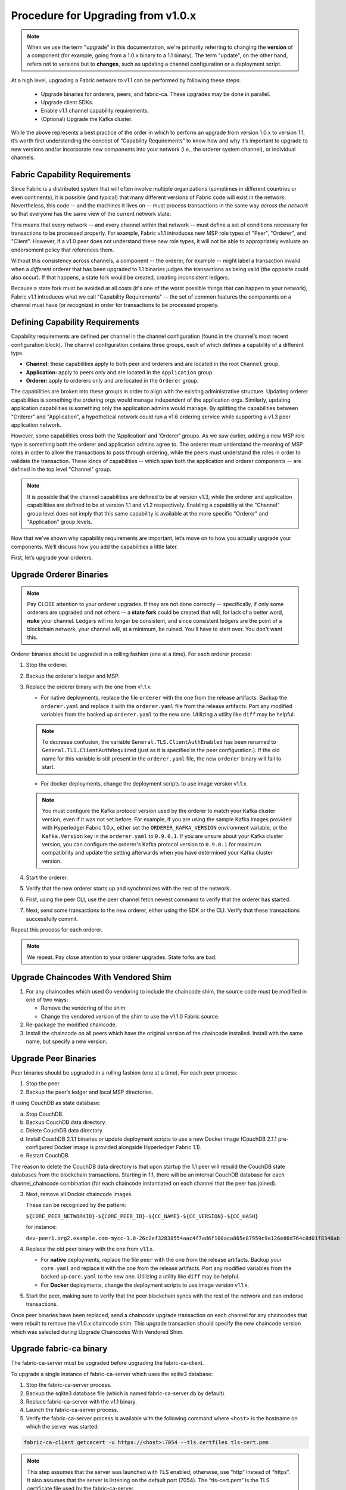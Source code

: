 Procedure for Upgrading from v1.0.x
===================================

.. note:: When we use the term "upgrade" in this documentation, we're primarily referring
          to changing the **version** of a component (for example, going from a 1.0.x binary
          to a 1.1 binary). The term "update", on the other hand, refers not to versions but
          to **changes**, such as updating a channel configuration or a deployment script.

At a high level, upgrading a Fabric network to v1.1 can be performed by following these
steps:

 * Upgrade binaries for orderers, peers, and fabric-ca. These upgrades may be done in parallel.
 * Upgrade client SDKs.
 * Enable v1.1 channel capability requirements.
 * (Optional) Upgrade the Kafka cluster.

While the above represents a best practice of the order in which to perform an upgrade
from version 1.0.x to version 1.1, it’s worth first understanding the concept of
“Capability Requirements” to know how and why it’s important to upgrade to new versions
and/or incorporate new components into your network (i.e., the orderer system channel),
or individual channels.

Fabric Capability Requirements
------------------------------

Since Fabric is a distributed system that will often involve multiple organizations
(sometimes in different countries or even continents), it is possible (and typical)
that many different versions of Fabric code will exist in the network. Nevertheless,
this code -- and the machines it lives on -- must process transactions in the same
way *across the network* so that everyone has the same view of the current network
state.

This means that every network -- and every channel within that network -- must define a
set of conditions necessary for transactions to be processed properly. For example, Fabric
v1.1 introduces new MSP role types of "Peer", "Orderer", and "Client". However, if a v1.0
peer does not understand these new role types, it will not be able to appropriately
evaluate an endorsement policy that references them.

Without this consistency across channels, a component -- the orderer, for example --
might label a transaction invalid when a *different* orderer that has been upgraded
to 1.1 binaries judges the transactions as being valid (the opposite could also occur).
If that happens, a state fork would be created, creating inconsistent ledgers.

Because a state fork must be avoided at all costs (it's one of the worst possible
things that can happen to your network), Fabric v1.1 introduces what we call
"Capability Requirements" -- the set of common features the components on a channel must
have (or recognize) in order for transactions to be processed properly.


Defining Capability Requirements
--------------------------------

Capability requirements are defined per channel in the channel configuration (found
in the channel’s most recent configuration block). The channel configuration contains
three groups, each of which defines a capability of a different type.

* **Channel:** these capabilities apply to both peer and orderers and are located in
  the root ``Channel`` group.

* **Application:** apply to peers only and are located in the ``Application`` group.

* **Orderer:** apply to orderers only and are located in the ``Orderer`` group.

The capabilities are broken into these groups in order to align with the existing
administrative structure. Updating orderer capabilities is something the ordering orgs
would manage independent of the application orgs. Similarly, updating application
capabilities is something only the application admins would manage. By splitting the
capabilities between "Orderer" and "Application", a hypothetical network could run a
v1.6 ordering service while supporting a v1.3 peer application network.

However, some capabilities cross both the ‘Application’ and ‘Orderer’ groups. As we
saw earlier, adding a new MSP role type is something both the orderer and application
admins agree to. The orderer must understand the meaning of MSP roles in order to
allow the transactions to pass through ordering, while the peers must understand the
roles in order to validate the transaction. These kinds of capabilities -- which span
both the application and orderer components -- are defined in the top level "Channel"
group.

.. note:: It is possible that the channel capabilities are defined to be at version
          v1.3, while the orderer and application capabilities are defined to be at
          version 1.1 and v1.2 respectively. Enabling a capability at the "Channel"
          group level does not imply that this same capability is available at the
          more specific "Orderer" and "Application" group levels.

Now that we’ve shown why capability requirements are important, let’s move on to how
you actually upgrade your components. We’ll discuss how you add the capabilities a
little later.

First, let’s upgrade your orderers.

Upgrade Orderer Binaries
------------------------

.. note:: Pay CLOSE attention to your orderer upgrades. If they are not done
          correctly -- specifically, if only some orderers are upgraded and not others
          -- a **state fork** could be created that will, for lack of a better word,
          **nuke** your channel. Ledgers will no longer be consistent, and since
          consistent ledgers are the point of a blockchain network, your channel will,
          at a minimum, be ruined. You'll have to start over. You don't want this.

Orderer binaries should be upgraded in a rolling fashion (one at a time). For each
orderer process:

1. Stop the orderer.
2. Backup the orderer's ledger and MSP.
3. Replace the orderer binary with the one from v1.1.x.

   * For native deployments, replace the file ``orderer`` with the one from the
     release artifacts.  Backup the ``orderer.yaml`` and replace it with the
     ``orderer.yaml`` file from the release artifacts.  Port any modified
     variables from the backed up ``orderer.yaml`` to the new one.  Utilizing
     a utility like ``diff`` may be helpful.

   .. note:: To decrease confusion, the variable ``General.TLS.ClientAuthEnabled``
      has been renamed to ``General.TLS.ClientAuthRequired`` (just as it is
      specified in the peer configuration.). If the old name for this variable
      is still present in the ``orderer.yaml`` file, the new ``orderer`` binary
      will fail to start.

   * For docker deployments, change the deployment scripts to use image version
     v1.1.x.

   .. note:: You must configure the Kafka protocol version used by the orderer to match
             your Kafka cluster version, even if it was not set before. For example, if
             you are using the sample Kafka images provided with Hyperledger Fabric 1.0.x,
             either set the ``ORDERER_KAFKA_VERSION`` environment variable, or the
             ``Kafka.Version`` key in the ``orderer.yaml`` to ``0.9.0.1``. If you are unsure
             about your Kafka cluster version, you can configure the orderer's Kafka protocol
             version to ``0.9.0.1`` for maximum compatibility and update the setting afterwards
             when you have determined your Kafka cluster version.

4. Start the orderer.
5. Verify that the new orderer starts up and synchronizes with the rest of the network.
6. First, using the peer CLI, use the peer channel fetch newest command to verify that
   the orderer has started.
7. Next, send some transactions to the new orderer, either using the SDK or the CLI.
   Verify that these transactions successfully commit.

Repeat this process for each orderer.

.. note:: We repeat. Pay close attention to your orderer upgrades. State forks are bad.

.. _upgrade-vendored-shim:

Upgrade Chaincodes With Vendored Shim
-------------------------------------

1. For any chaincodes which used Go vendoring to include the chaincode shim, the source
   code must be modified in one of two ways:

   * Remove the vendoring of the shim.
   * Change the vendored version of the shim to use the v1.1.0 Fabric source.

2. Re-package the modified chaincode.
3. Install the chaincode on all peers which have the original version of the chaincode
   installed. Install with the same name, but specify a new version.

Upgrade Peer Binaries
---------------------

Peer binaries should be upgraded in a rolling fashion (one at a time). For each peer
process:

1. Stop the peer.
2. Backup the peer’s ledger and local MSP directories.

If using CouchDB as state database:

a. Stop CouchDB.
b. Backup CouchDB data directory.
c. Delete CouchDB data directory.
d. Install CouchDB 2.1.1 binaries or update deployment scripts to use a new Docker image
   (CouchDB 2.1.1 pre-configured Docker image is provided alongside Hyperledger Fabric 1.1).
e. Restart CouchDB.

The reason to delete the CouchDB data directory is that upon startup the 1.1 peer
will rebuild the CouchDB state databases from the blockchain transactions. Starting
in 1.1, there will be an internal CouchDB database for each channel_chaincode combination
(for each chaincode instantiated on each channel that the peer has joined).

3. Next, remove all Docker chaincode images.

   These can be recognized by the pattern:

   ``${CORE_PEER_NETWORKID}-${CORE_PEER_ID}-${CC_NAME}-${CC_VERSION}-${CC_HASH}``

   for instance:

   ``dev-peer1.org2.example.com-mycc-1.0-26c2ef32838554aac4f7ad6f100aca865e87959c9a126e86d764c8d01f8346ab``

4. Replace the old peer binary with the one from v1.1.x.

   * For **native** deployments, replace the file ``peer`` with the one from the
     release artifacts. Backup your ``core.yaml`` and replace it with the one
     from the release artifacts.  Port any modified variables from the backed up
     ``core.yaml`` to the new one.  Utilizing a utility like ``diff`` may be
     helpful.
   * For **Docker** deployments, change the deployment scripts to use image version v1.1.x.

5. Start the peer, making sure to verify that the peer blockchain syncs with the rest of the
   network and can endorse transactions.

Once peer binaries have been replaced, send a chaincode upgrade transaction on each channel for
any chaincodes that were rebuilt to remove the v1.0.x chaincode shim. This upgrade
transaction should specify the new chaincode version which was selected during Upgrade
Chaincodes With Vendored Shim.

Upgrade fabric-ca binary
------------------------

The fabric-ca-server must be upgraded before upgrading the fabric-ca-client.

To upgrade a single instance of fabric-ca-server which uses the sqlite3 database:

1. Stop the fabric-ca-server process.
2. Backup the sqlite3 database file (which is named fabric-ca-server.db by default).
3. Replace fabric-ca-server with the v1.1 binary.
4. Launch the fabric-ca-server process.
5. Verify the fabric-ca-server process is available with the following command where
   ``<host>`` is the hostname on which the server was started:

.. code:: bash

  fabric-ca-client getcacert -u https://<host>:7054 --tls.certfiles tls-cert.pem

.. note:: This step assumes that the server was launched with TLS enabled; otherwise,
          use “http” instead of “https”. It also assumes that the server is listening
          on the default port (7054). The “tls-cert.pem” is the TLS certificate file
          used by the fabric-ca-server.

To upgrade a cluster of fabric-ca-server instances, do the following one cluster member
at a time. We assume the cluster members are using either a MySQL or Postgres database.

1. Stop the fabric-ca-server process.
2. Replace fabric-ca-server with the v1.1 binary.
3. Launch the fabric-ca-server process.
4. Verify the fabric-ca-server process is available as shown above in step 5.

To upgrade the fabric-ca-client, simply replace the fabric-ca-client v1.0 binary with
the v1.1 binary.

Upgrade Node SDK Clients
------------------------

**Warning: Upgrade fabric-ca before upgrading Node SDK clients.**

Use NPM to upgrade any Node.js client by executing in the root dir of your application,
the following commands:

.. code:: bash

  npm install fabric-client@1.1
  npm install fabric-ca-client@1.1

These commands install the new version of both the Fabric client and fabric-ca client
and write the new versions “package.json”.

Setting Capabilities
--------------------

Capabilities are set as part of the channel configuration (either as part of the **initial
configuration** or as part of a **reconfiguration**, also known as an **update configuration**).

Capabilities in an Initial Configuration
^^^^^^^^^^^^^^^^^^^^^^^^^^^^^^^^^^^^^^^^

In the ``configtx.yaml`` file there is a ``Capabilities`` section which enumerates the
possible capabilities for each capability type (Channel, Orderer, and Application).

The simplest way to enable capabilities is to pick a v1.1 sample profile and customize
it for your network, for example:

.. code:: bash

    SampleSingleMSPSoloV1_1:
        Capabilities:
            <<: *GlobalCapabilities
        Orderer:
            <<: *OrdererDefaults
            Organizations:
                - *SampleOrg
            Capabilities:
                <<: *OrdererCapabilities
        Consortiums:
            SampleConsortium:
                Organizations:
                    - *SampleOrg


Note that there is a ``Capabilities`` section defined at the root level (for the channel
capabilities), and at the Orderer level (for orderer capabilities). The sample above uses
a YAML reference to include the capabilities as defined at the bottom of the YAML.

When defining the orderer system channel there is usually no Application section, as those
capabilities are defined during the creation of an application channel. To do this,
application admins should create their channel modeling after the
``SampleSingleMSPChannelV1_1`` profile.

.. code:: bash

   SampleSingleMSPChannelV1_1:
        Consortium: SampleConsortium
        Application:
            Organizations:
                - *SampleOrg
            Capabilities:
                <<: *ApplicationCapabilities

Here, the Application section has a new element ``Capabilities`` which references the
``ApplicationCapabilities`` section defined at the end of the YAML.

.. note:: The capabilities for the Channel and Orderer sections are inherited from
          the definition in the ordering system channel and are automatically included
          by the orderer during the process of channel creation.

Capabilities in a Configuration Update
--------------------------------------

For networks which have already been bootstrapped, setting capability requirements
are done as a channel reconfiguration.

Capabilities are found in the channel configuration according to the following table:

+------------------+-----------------------------------+----------------------------------------------------+
| Capability Type  | Canonical Path                    | JSON Path                                          |
+==================+===================================+====================================================+
| Channel          | /Channel/Capabilities             | .channel_group.values.Capabilities                 |
+------------------+-----------------------------------+----------------------------------------------------+
| Orderer          | /Channel/Orderer/Capabilities     | .channel_group.groups.Orderer.values.Capabilities  |
+------------------+-----------------------------------+----------------------------------------------------+
| Application      | /Channel/Application/Capabilities | .channel_group.groups.Application.values.          |
|                  |                                   | Capabilities                                       |
+------------------+-----------------------------------+----------------------------------------------------+

The schema for the Capabilities value is defined in protobuf as:

.. code:: bash

  message Capabilities {
        map<string, Capability> capabilities = 1;
  }

  message Capability { }

As an example, rendered in JSON:

.. code:: bash

  {
      "capabilities": {
          "V1_1": {}
      }
  }

To update a configuration, simply pull the current configuration, update the desired
``Capabilities`` value to include the new capability, compute the config update, collect
signatures, and submit.

Enable Channel Capability Requirements
--------------------------------------

For background, please refer to the "Fabric Capability Requirements" section above before
proceeding.

.. note:: Ensure all orderer binaries are upgraded to v1.1.0+ before enabling any
          capabilities.

Because the v1.0.x Fabric binaries do not understand the concept of channel capabilities,
extra care must be taken when initially enabling capabilities for a channel.

Although Fabric binaries can and should be upgraded in a rolling fashion, **it is
critical that the ordering admins not attempt to enable v1.1 capabilities until all
orderer binaries are at v1.1.0+**. If any orderer is executing v1.0.x code, and
capabilities are enabled for a channel, the blockchain will fork as v1.0.0 orderers
invalidate the change and v1.1.0+ orderers accept it.  This is an exception for the
v1.0 to v1.1 upgrade. For future upgrades, such as v1.1 to v1.2, the ordering network
will handle the upgrade more gracefully and prevent the state fork.

In order to minimize the chance of a fork, the orderer v1.1 capability must be enabled
first in a transition from v1.0.x to v1.1. Since this upgrade may only be enabled by the
ordering admins, it prevents application admins from accidentally enabling capabilities
before the orderer is ready to support them.

.. note:: Once a capability has been enabled, disabling it is not recommended or supported.

Because Fabric is blockchain technology, all of the peers and orderers on a channel
process the entirety of the blockchain to arrive at the current state of that channel.
As a result, once a capability has been enabled, it becomes part of the permanent record
for that channel. This means that even after disabling the capability, old binaries will
not be able to participate in the channel, because they cannot process beyond the block
which enabled the capability.

For this reason, think of enabling channel capabilities as a ‘point of no return’. Please
experiment with the new capabilities in a test setting and be confident before proceeding
to enable them in production.

.. note:: Although all peer binaries in the network should have been upgraded prior
          to this point, enabling capability requirements on a channel which a v1.0.0
          peer is joined to will result in a crash of the peer.  This crashing behavior
          is deliberate because it indicates a misconfiguration which might result in a
          state fork.

To upgrade the orderer system channel, first enable the orderer group v1.1 capability.
When bootstrapping the orderer, a channel ID should have been specified. If no channel
ID was specified, then most likely the ID of the orderer system channel is ``testchainid``.

Enabling a capability is done like all other channel configuration, you may see instructions
for this in the “Capabilities as Updated Configuration” section.

Next, enable the channel group v1.1 capability. Once the orderer system channel has been
upgraded, any newly created channels will include the orderer and channel group capabilities
as specified in the orderer system channel. To create new channels with v1.1 application
capabilities, include the capability definition in the channel creation transaction.

Then, for each each channel (other than the orderer system channel):

 * Enable the orderer group v1.1 capability.
 * Enable the application group v1.1 capability.
 * Enable the channel group v1.1 capability.

At this point, the entire network should be upgraded with v1.1 capabilities and the upgrade
is complete.

Upgrading the Kafka Cluster
---------------------------

It is not required, but it is recommended that the Kafka cluster be upgraded and kept
up to date along with the rest of Fabric. Newer versions of Kafka support older protocol
versions, so you may upgrade Kafka before or after the rest of Fabric.

If your Kafka cluster is older than Kafka v0.11.0, this upgrade is especially recommended
as it hardens replication in order to better handle crash faults which can exhibit
problems such as seen in FAB-7330.

Refer to the official Apache Kafka documentation on `upgrading Kafka from previous versions
<https://kafka.apache.org/documentation/#upgrade>`_ to upgrade the Kafka cluster brokers.

Please note that the Kafka cluster might experience a negative performance impact if the
orderer is configured to use a Kafka protocol version that is older than the Kafka broker
version. The Kafka protocol version is set using either the ``Kafka.Version`` key in the
``orderer.yaml`` file or via the ``ORDERER_KAFKA_VERSION`` environment variable in a
Docker deployment. Hyperledger Fabric v1.0 provided sample Kafka docker images containing
Kafka version ``0.9.0.1``. Hyperledger Fabric v1.1 provides sample Kafka docker images containing
Kafka version ``1.0.0``.

Upgrading CouchDB
-----------------

If using CouchDB as your state database, upgrade CouchDB binaries or Docker images to
2.1.1 when upgrading each peer to Hyperledger Fabric 1.1, as described in the peer
upgrade instructions. The CouchDB 2.1.1 Docker images provided alongside Hyperledger
Fabric 1.1 have a configuration that has been verified to work with v1.1 peers.

.. Licensed under Creative Commons Attribution 4.0 International License
   https://creativecommons.org/licenses/by/4.0/
